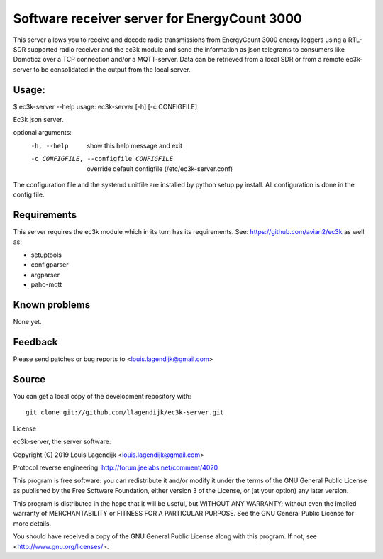 Software receiver server for EnergyCount 3000
=============================================

This server allows you to receive and decode radio transmissions from
EnergyCount 3000 energy loggers using a RTL-SDR supported radio receiver
and the ec3k module and send the information as json telegrams to consumers
like Domoticz over a TCP connection and/or a MQTT-server.
Data can be retrieved from a local SDR or from a remote ec3k-server to be consolidated in
the output from the local server.

Usage:
------
$ ec3k-server --help
usage: ec3k-server [-h] [-c CONFIGFILE]

Ec3k json server.

optional arguments:
  -h, --help            show this help message and exit
  -c CONFIGFILE, --configfile CONFIGFILE
                        override default configfile (/etc/ec3k-server.conf)


The configuration file and the systemd unitfile are installed by 
python setup.py install. All configuration is done in the config file.


Requirements
------------
This server requires the ec3k module which in its turn has its requirements.
See: https://github.com/avian2/ec3k as well as:

- setuptools
- configparser
- argparser
- paho-mqtt

Known problems
--------------
None yet.

Feedback
--------

Please send patches or bug reports to <louis.lagendijk@gmail.com>



Source
------

You can get a local copy of the development repository with::

    git clone git://github.com/llagendijk/ec3k-server.git


License

ec3k-server, the server software:

Copyright (C) 2019 Louis Lagendijk <louis.lagendijk@gmail.com>

Protocol reverse engineering: http://forum.jeelabs.net/comment/4020

This program is free software: you can redistribute it and/or modify
it under the terms of the GNU General Public License as published by
the Free Software Foundation, either version 3 of the License, or
(at your option) any later version.

This program is distributed in the hope that it will be useful,
but WITHOUT ANY WARRANTY; without even the implied warranty of
MERCHANTABILITY or FITNESS FOR A PARTICULAR PURPOSE.  See the
GNU General Public License for more details.

You should have received a copy of the GNU General Public License
along with this program.  If not, see <http://www.gnu.org/licenses/>.

..
    vim: set filetype=rst:
